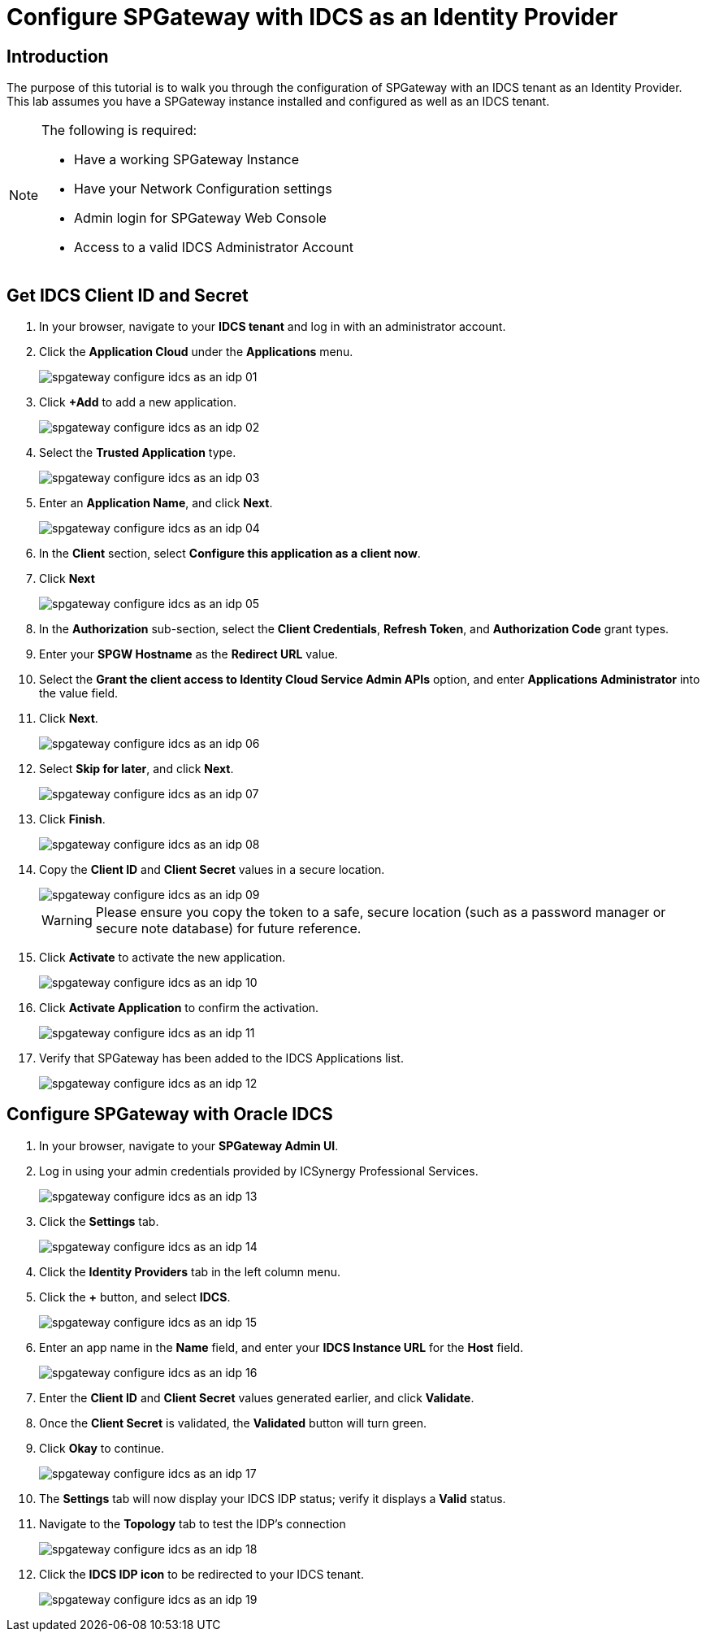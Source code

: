 = Configure SPGateway with IDCS as an Identity Provider
:page-layout: post
:page-category: Tutorials

== Introduction
The purpose of this tutorial is to walk you through the configuration of SPGateway with an IDCS tenant as an Identity Provider. This lab assumes you have a SPGateway instance installed and configured as well as an IDCS tenant.


[NOTE]
====
The following is required:

* Have a working SPGateway Instance
* Have your Network Configuration settings
* Admin login for SPGateway Web Console
* Access to a valid IDCS Administrator Account
====


== Get IDCS Client ID and Secret

. In your browser, navigate to your *IDCS tenant* and log in with an administrator account.
. Click the *Application Cloud* under the *Applications* menu.
+
image::spgateway-configure-idcs-as-an-idp-01.png[]
+
. Click *+Add* to add a new application.
+
image::spgateway-configure-idcs-as-an-idp-02.png[]
+
. Select the *Trusted Application* type.
+
image::spgateway-configure-idcs-as-an-idp-03.png[]
+
. Enter an *Application Name*, and click *Next*.
+
image::spgateway-configure-idcs-as-an-idp-04.png[]
+
. In the *Client* section, select *Configure this application as a client now*.
. Click *Next*
+
image::spgateway-configure-idcs-as-an-idp-05.png[]
+
. In the *Authorization* sub-section, select the *Client Credentials*, *Refresh Token*, and *Authorization Code* grant types.
. Enter your *SPGW Hostname* as the *Redirect URL* value.
. Select the *Grant the client access to Identity Cloud Service Admin APIs* option, and enter *Applications Administrator* into the value field.
. Click *Next*.
+
image::spgateway-configure-idcs-as-an-idp-06.png[]
+
. Select *Skip for later*, and click *Next*.
+
image::spgateway-configure-idcs-as-an-idp-07.png[]
+
. Click *Finish*.
+
image::spgateway-configure-idcs-as-an-idp-08.png[]
+
. Copy the *Client ID* and *Client Secret* values in a secure location.
+
image::spgateway-configure-idcs-as-an-idp-09.png[]
+

WARNING: Please ensure you copy the token to a safe, secure location (such as a password manager or secure note database) for future reference.

+
. Click *Activate* to activate the new application.
+
image::spgateway-configure-idcs-as-an-idp-10.png[]
+
. Click *Activate Application* to confirm the activation.
+
image::spgateway-configure-idcs-as-an-idp-11.png[]
+
. Verify that SPGateway has been added to the IDCS Applications list.
+
image::spgateway-configure-idcs-as-an-idp-12.png[]

== Configure SPGateway with Oracle IDCS

. In your browser, navigate to your *SPGateway Admin UI*.
. Log in using your admin credentials provided by ICSynergy Professional Services.
+
image::spgateway-configure-idcs-as-an-idp-13.png[]
+
. Click the *Settings* tab.
+
image::spgateway-configure-idcs-as-an-idp-14.png[]
+
. Click the *Identity Providers* tab in the left column menu.
. Click the *+* button, and select *IDCS*.
+
image::spgateway-configure-idcs-as-an-idp-15.png[]
+
. Enter an app name in the *Name* field, and enter your *IDCS Instance URL* for the *Host* field.
+
image::spgateway-configure-idcs-as-an-idp-16.png[]
+
. Enter the *Client ID* and *Client Secret* values generated earlier, and click *Validate*.
. Once the *Client Secret* is validated, the *Validated* button will turn green.
. Click *Okay* to continue.
+
image::spgateway-configure-idcs-as-an-idp-17.png[]
+
. The *Settings* tab will now display your IDCS IDP status; verify it displays a *Valid* status.
. Navigate to the *Topology* tab to test the IDP's connection
+
image::spgateway-configure-idcs-as-an-idp-18.png[]
+
. Click the *IDCS IDP icon* to be redirected to your IDCS tenant.
+
image::spgateway-configure-idcs-as-an-idp-19.png[]
